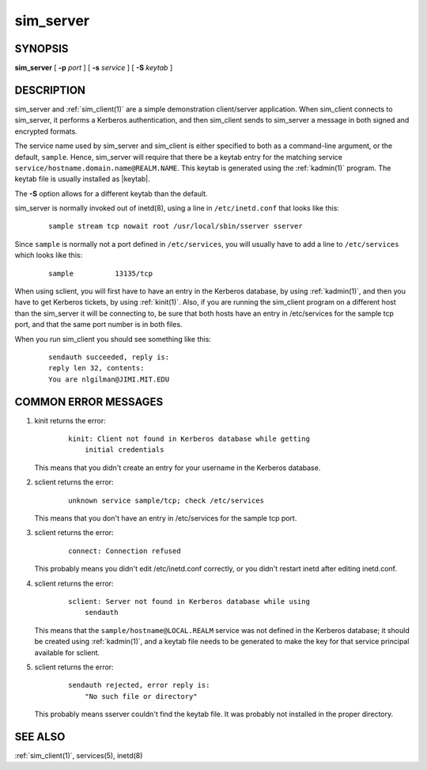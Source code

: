 .. _sim_server(8):

sim_server
==========

SYNOPSIS
--------

**sim_server**
[ **-p** *port* ]
[ **-s** *service* ]
[ **-S** *keytab* ]


DESCRIPTION
-----------

sim_server and :ref:`sim_client(1)` are a simple demonstration
client/server application.  When sim_client connects to sim_server, it
performs a Kerberos authentication, and then sim_client sends to
sim_server a message in both signed and encrypted formats.

The service name used by sim_server and sim_client is either specified
to both as a command-line argument, or the default, ``sample``.
Hence, sim_server will require that there be a keytab entry for the
matching service ``service/hostname.domain.name@REALM.NAME``.  This
keytab is generated using the :ref:`kadmin(1)` program.  The keytab
file is usually installed as |keytab|.

The **-S** option allows for a different keytab than the default.

sim_server is normally invoked out of inetd(8), using a line in
``/etc/inetd.conf`` that looks like this:

 ::

    sample stream tcp nowait root /usr/local/sbin/sserver sserver

Since ``sample`` is normally not a port defined in ``/etc/services``,
you will usually have to add a line to ``/etc/services`` which looks
like this:

 ::

    sample          13135/tcp

When using sclient, you will first have to have an entry in the
Kerberos database, by using :ref:`kadmin(1)`, and then you have to get
Kerberos tickets, by using :ref:`kinit(1)`.  Also, if you are running
the sim_client program on a different host than the sim_server it will be
connecting to, be sure that both hosts have an entry in /etc/services
for the sample tcp port, and that the same port number is in both
files.

When you run sim_client you should see something like this:

 ::

    sendauth succeeded, reply is:
    reply len 32, contents:
    You are nlgilman@JIMI.MIT.EDU


COMMON ERROR MESSAGES
---------------------

1) kinit returns the error:

    ::

       kinit: Client not found in Kerberos database while getting
           initial credentials

   This means that you didn't create an entry for your username in the
   Kerberos database.

2) sclient returns the error:

    ::

       unknown service sample/tcp; check /etc/services

   This means that you don't have an entry in /etc/services for the
   sample tcp port.

3) sclient returns the error:

    ::

       connect: Connection refused

   This probably means you didn't edit /etc/inetd.conf correctly, or
   you didn't restart inetd after editing inetd.conf.

4) sclient returns the error:

    ::

       sclient: Server not found in Kerberos database while using
           sendauth

   This means that the ``sample/hostname@LOCAL.REALM`` service was not
   defined in the Kerberos database; it should be created using
   :ref:`kadmin(1)`, and a keytab file needs to be generated to make
   the key for that service principal available for sclient.

5) sclient returns the error:

    ::

       sendauth rejected, error reply is:
           "No such file or directory"

   This probably means sserver couldn't find the keytab file.  It was
   probably not installed in the proper directory.


SEE ALSO
--------

:ref:`sim_client(1)`, services(5), inetd(8)

